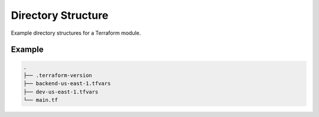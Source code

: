 ###################
Directory Structure
###################

Example directory structures for a Terraform module.


*******
Example
*******

.. code-block::

  .
  ├── .terraform-version
  ├── backend-us-east-1.tfvars
  ├── dev-us-east-1.tfvars
  └── main.tf
